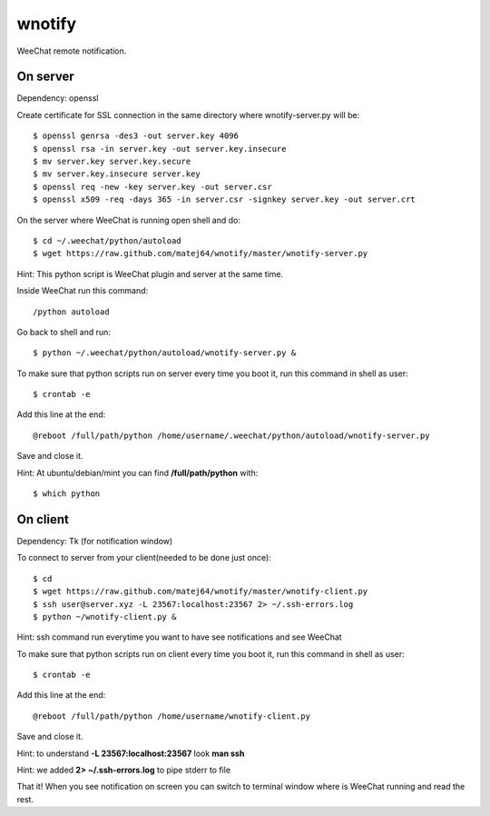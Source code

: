 wnotify
=======

WeeChat remote notification.

On server
---------

Dependency: openssl

Create certificate for SSL connection in
the same directory where wnotify-server.py will be::

  $ openssl genrsa -des3 -out server.key 4096
  $ openssl rsa -in server.key -out server.key.insecure
  $ mv server.key server.key.secure
  $ mv server.key.insecure server.key
  $ openssl req -new -key server.key -out server.csr
  $ openssl x509 -req -days 365 -in server.csr -signkey server.key -out server.crt

On the server where WeeChat is running open shell and do::

  $ cd ~/.weechat/python/autoload
  $ wget https://raw.github.com/matej64/wnotify/master/wnotify-server.py

Hint: This python script is WeeChat plugin and server at the same time.

Inside WeeChat run this command::
  
  /python autoload

Go back to shell and run::

  $ python ~/.weechat/python/autoload/wnotify-server.py &

To make sure that python scripts run on server every time you boot it, run this command in shell as user::
  
  $ crontab -e

Add this line at the end::
  
  @reboot /full/path/python /home/username/.weechat/python/autoload/wnotify-server.py

Save and close it.

Hint: At ubuntu/debian/mint you can find **/full/path/python** with::

  $ which python

 
On client
---------

Dependency: Tk (for notification window)

To connect to server from your client(needed to be done just once)::

  $ cd
  $ wget https://raw.github.com/matej64/wnotify/master/wnotify-client.py
  $ ssh user@server.xyz -L 23567:localhost:23567 2> ~/.ssh-errors.log
  $ python ~/wnotify-client.py &

Hint: ssh command run everytime you want to have see notifications and see WeeChat 

To make sure that python scripts run on client every time you boot it, run this command in shell as user::
  
  $ crontab -e

Add this line at the end::
  
  @reboot /full/path/python /home/username/wnotify-client.py

Save and close it.

Hint: to understand **-L 23567:localhost:23567** look **man ssh**

Hint: we added **2> ~/.ssh-errors.log** to pipe stderr to file 

That it! When you see notification on screen you can switch to terminal window where
is WeeChat running and read the rest.

